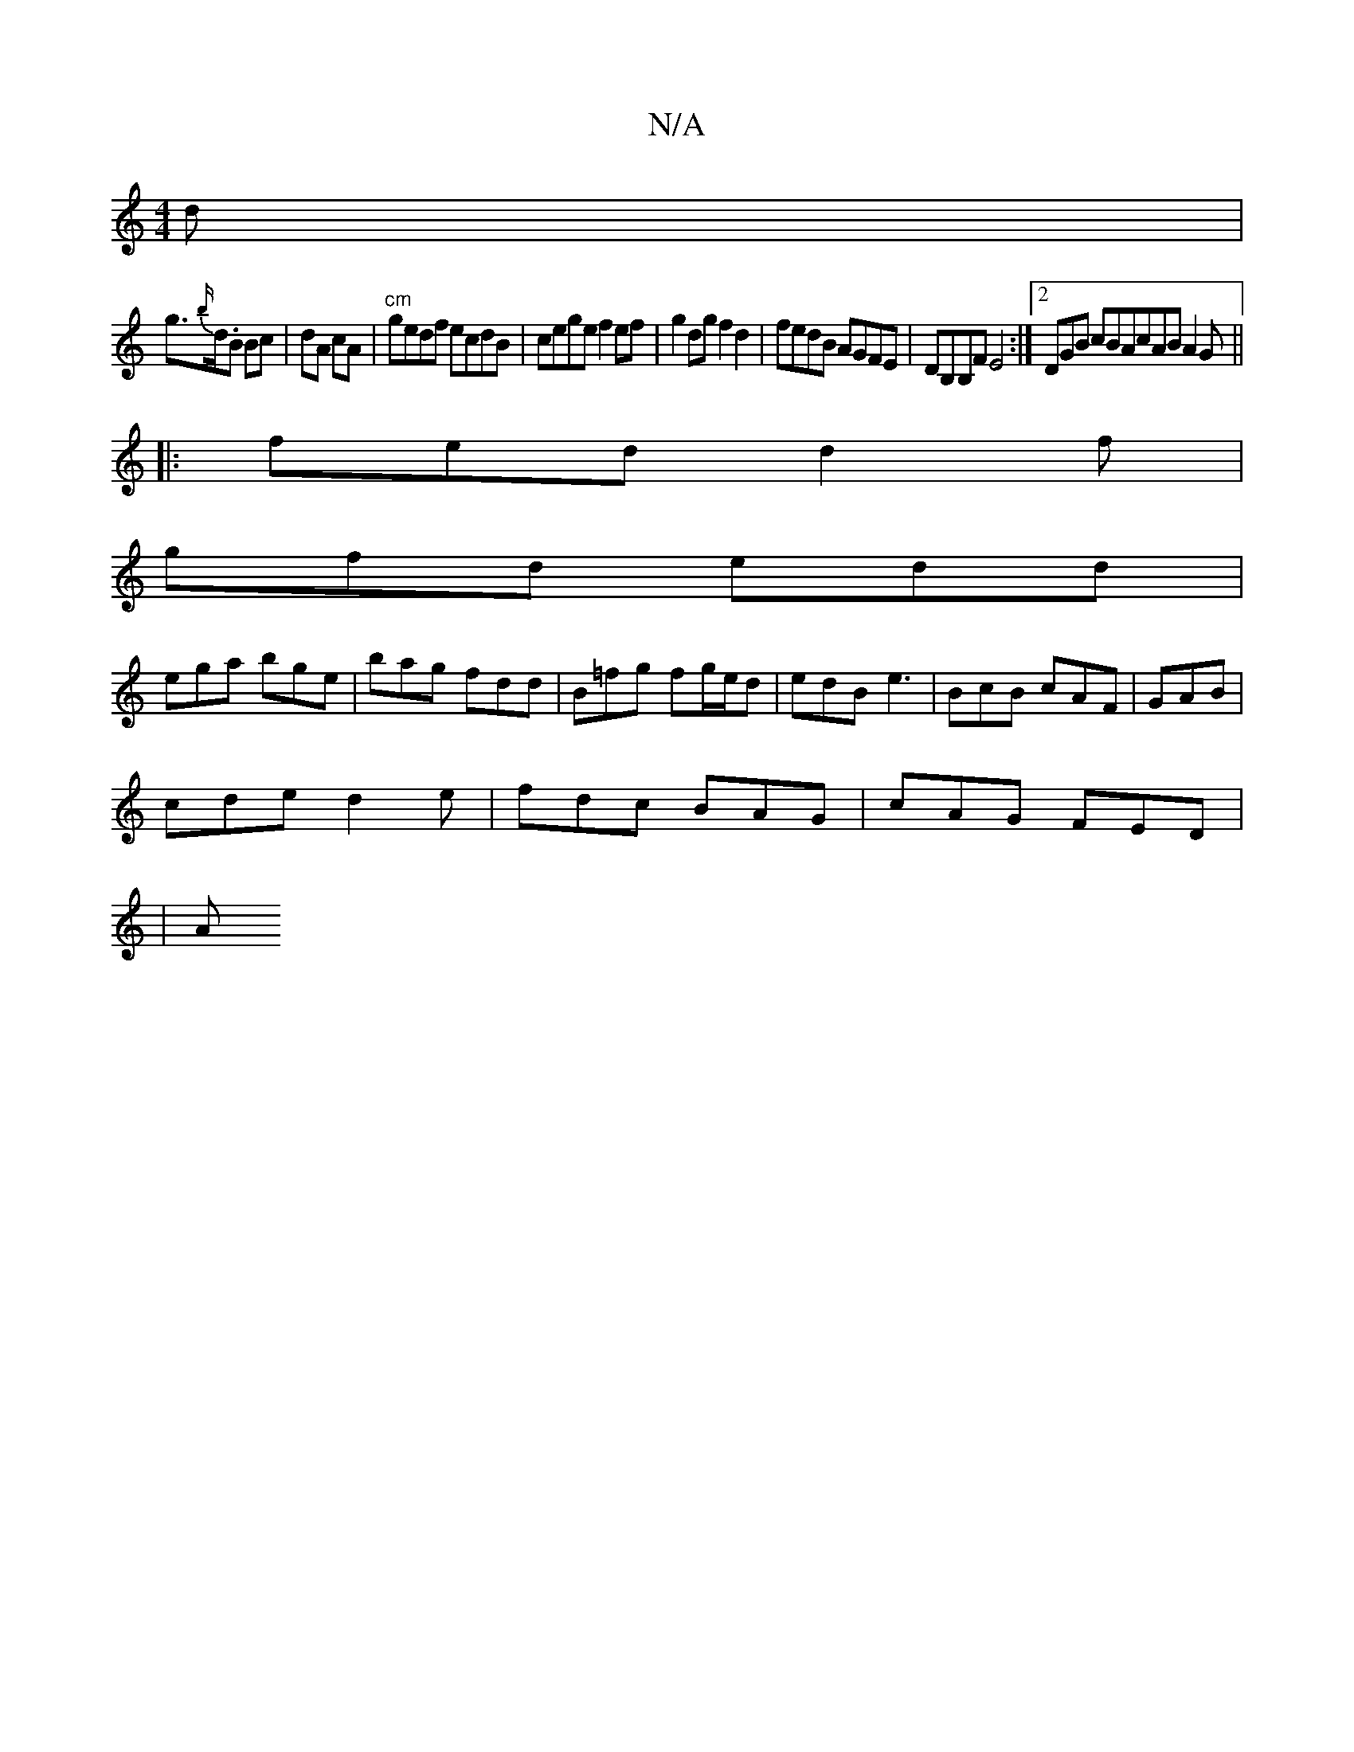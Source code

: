 X:1
T:N/A
M:4/4
R:N/A
K:Cmajor
d |
g>{b/}d.B Bc | dA cA | "cm"gedf ecdB|cege f2ef|g2dg f2 d2|fedB AGFE|DB,B,F E4 :|2 DGB cBA^|cAB A2G||
|:fed d2f|
gfd edd|
ega bge|bag fdd|B=fg fg/e/d|edB e3|BcB cAF|GAB|
cde d2e|fdc BAG|cAG FED|
|A
